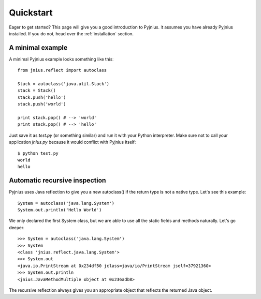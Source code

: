 .. _quickstart:

Quickstart
==========

Eager to get started? This page will give you a good introduction to Pyjnius. It assumes
you have already Pyjnius installed. If you do not, head over the
:ref:`installation` section.

A minimal example
-----------------

A minimal Pyjnius example looks something like this::

    from jnius.reflect import autoclass

    Stack = autoclass('java.util.Stack')
    stack = Stack()
    stack.push('hello')
    stack.push('world')

    print stack.pop() # --> 'world'
    print stack.pop() # --> 'hello'

Just save it as `test.py` (or something similar) and run it with your Python
interpreter. Make sure not to call your application `jnius.py` because it would
conflict with Pyjnius itself::

    $ python test.py
    world
    hello

Automatic recursive inspection
------------------------------

Pyjnius uses Java reflection to give you a new autoclass() if the return type is
not a native type. Let's see this example::

    System = autoclass('java.lang.System')
    System.out.println('Hello World')

We only declared the first System class, but we are able to use all the static
fields and methods naturally. Let's go deeper::

    >>> System = autoclass('java.lang.System')
    >>> System
    <class 'jnius.reflect.java.lang.System'>
    >>> System.out
    <java.io.PrintStream at 0x234df50 jclass=java/io/PrintStream jself=37921360>
    >>> System.out.println
    <jnius.JavaMethodMultiple object at 0x236adb8>

The recursive reflection always gives you an appropriate object that reflects the
returned Java object.
